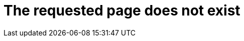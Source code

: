 = The requested page does not exist
:jbake-type: 404Base
:jbake-description: The requested page does not exist
:jbake-priority: 0.0
